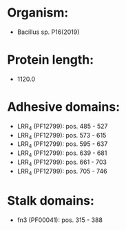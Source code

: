 * Organism:
- Bacillus sp. P16(2019)
* Protein length:
- 1120.0
* Adhesive domains:
- LRR_4 (PF12799): pos. 485 - 527
- LRR_4 (PF12799): pos. 573 - 615
- LRR_4 (PF12799): pos. 595 - 637
- LRR_4 (PF12799): pos. 639 - 681
- LRR_4 (PF12799): pos. 661 - 703
- LRR_4 (PF12799): pos. 705 - 746
* Stalk domains:
- fn3 (PF00041): pos. 315 - 388

